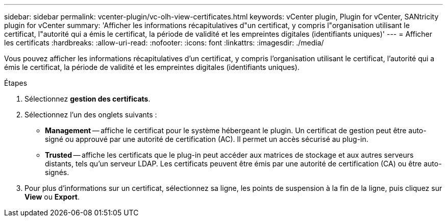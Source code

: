---
sidebar: sidebar 
permalink: vcenter-plugin/vc-olh-view-certificates.html 
keywords: vCenter plugin, Plugin for vCenter, SANtricity plugin for vCenter 
summary: 'Afficher les informations récapitulatives d"un certificat, y compris l"organisation utilisant le certificat, l"autorité qui a émis le certificat, la période de validité et les empreintes digitales (identifiants uniques)' 
---
= Afficher les certificats
:hardbreaks:
:allow-uri-read: 
:nofooter: 
:icons: font
:linkattrs: 
:imagesdir: ./media/


[role="lead"]
Vous pouvez afficher les informations récapitulatives d'un certificat, y compris l'organisation utilisant le certificat, l'autorité qui a émis le certificat, la période de validité et les empreintes digitales (identifiants uniques).

.Étapes
. Sélectionnez *gestion des certificats*.
. Sélectionnez l'un des onglets suivants :
+
** *Management* -- affiche le certificat pour le système hébergeant le plugin. Un certificat de gestion peut être auto-signé ou approuvé par une autorité de certification (AC). Il permet un accès sécurisé au plug-in.
** *Trusted* -- affiche les certificats que le plug-in peut accéder aux matrices de stockage et aux autres serveurs distants, tels qu'un serveur LDAP. Les certificats peuvent être émis par une autorité de certification (CA) ou être auto-signés.


. Pour plus d'informations sur un certificat, sélectionnez sa ligne, les points de suspension à la fin de la ligne, puis cliquez sur *View* ou *Export*.

